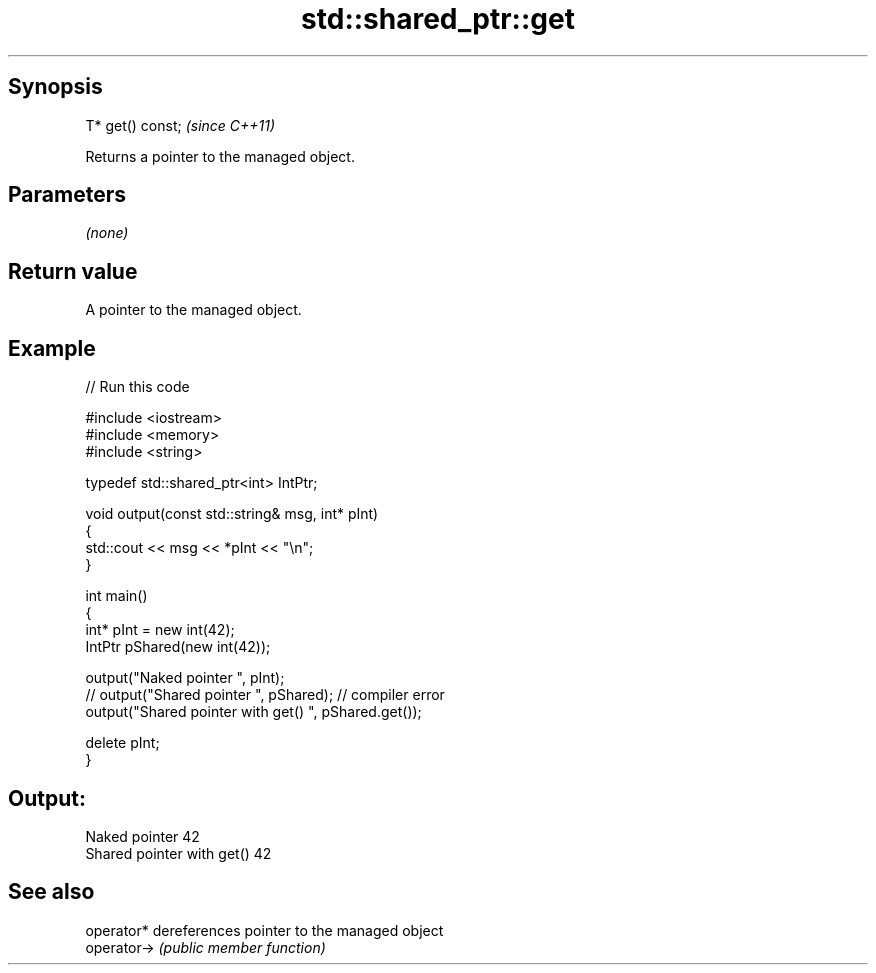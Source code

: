 .TH std::shared_ptr::get 3 "Jun 28 2014" "2.0 | http://cppreference.com" "C++ Standard Libary"
.SH Synopsis
   T* get() const;  \fI(since C++11)\fP

   Returns a pointer to the managed object.

.SH Parameters

   \fI(none)\fP

.SH Return value

   A pointer to the managed object.

.SH Example

   
// Run this code

 #include <iostream>
 #include <memory>
 #include <string>
  
 typedef std::shared_ptr<int> IntPtr;
  
 void output(const std::string& msg, int* pInt)
 {
     std::cout << msg << *pInt << "\\n";
 }
  
 int main()
 {
     int* pInt = new int(42);
     IntPtr pShared(new int(42));
  
     output("Naked pointer ", pInt);
     // output("Shared pointer ", pShared); // compiler error
     output("Shared pointer with get() ", pShared.get());
  
     delete pInt;
 }

.SH Output:

 Naked pointer 42
 Shared pointer with get() 42

.SH See also

   operator*  dereferences pointer to the managed object
   operator-> \fI(public member function)\fP 
